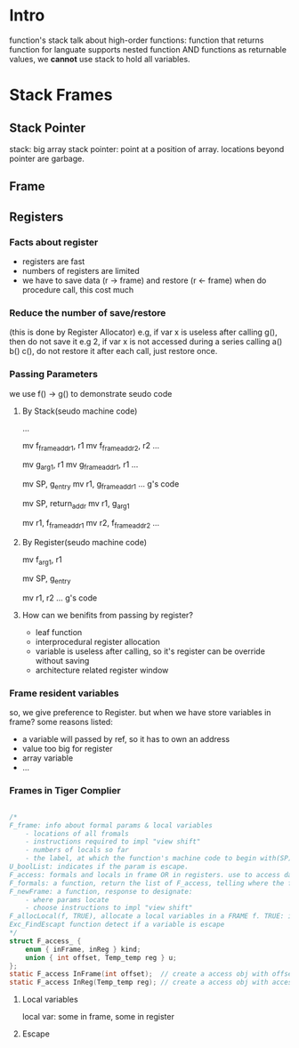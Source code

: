 
* Intro
function's stack 
talk about high-order functions: function that returns function
for languate supports nested function AND functions as returnable values, 
we *cannot* use stack to hold all variables.


* Stack Frames

** Stack Pointer
   stack: big array
   stack pointer: point at a position of array. locations beyond pointer are garbage.

** Frame
[[./stackframe.png]]

** Registers 

*** Facts about register
    - registers are fast
    - numbers of registers are limited 
    - we have to save data (r -> frame) and restore (r <- frame) when do procedure call, this cost much
*** Reduce the number of save/restore
    (this is done by Register Allocator)
    e.g, if var x is useless after calling g(), then do not save it
    e.g 2, if var x is not accessed during a series calling a() b() c(), do not restore it after each call, just restore once.
*** Passing Parameters
    we use f() -> g() to demonstrate seudo code
**** By Stack(seudo machine code)
     # alloc g_frame
     ...
     # save registers
     mv f_frame_addr1, r1
     mv f_frame_addr2, r2
     ...
     # pass args by stack, mem->reg->mem
     mv g_arg_1, r1
     mv g_frame_addr1, r1
     ...
     # calling g()
     mv SP, g_entry
     mv r1, g_frame_addr1
     ... g's code
     # finish g(), return
     mv SP, return_addr
     mv r1, g_arg_1
     # return, restore registers
     mv r1, f_frame_addr1
     mv r2, f_frame_addr2
     ...
**** By Register(seudo machine code)
     # save registers (same)
     # pass args by register, mem->reg
     mv f_arg_1, r1
     # calling g()
     mv SP, g_entry
     # callee always want to keep the args in fix location, so it move arg_1 from r2
     # *this* saves the procedure mv r1, g_frame_addr1
     mv r1, r2      
     ... g's code
     # As you see, pass by reg reduce many mv operations
**** How can we benifits from passing by register?
     - leaf function
     - interprocedural register allocation
     - variable is useless after calling, so it's register can be override without saving
     - architecture related register window
*** Frame resident variables
    so, we give preference to Register. but when we have store variables in frame?
    some reasons listed:
    - a variable will passed by ref, so it has to own an address
    - value too big for register
    - array variable
    - ...
      
*** Frames in Tiger Complier
#+BEGIN_SRC C

/*
F_frame: info about formal params & local variables
    - locations of all fromals
    - instructions required to impl "view shift"
    - numbers of locals so far 
    - the label, at which the function's machine code to begin with(SP)
U_boolList: indicates if the param is escape.
F_access: formals and locals in frame OR in registers. use to access data.
F_formals: a function, return the list of F_access, telling where the formals located AT RUNTIME.
F_newFrame: a function, response to designate: 
    - where params locate
    - choose instructions to impl "view shift"
F_allocLocal(f, TRUE), allocate a local variables in a FRAME f. TRUE: is escape. FALSE: not escape, can be assigned in register
Exc_FindEscapt function detect if a variable is escape
*/
struct F_access_ {
    enum { inFrame, inReg } kind;
    union { int offset, Temp_temp reg } u;
};
static F_access InFrame(int offset);  // create a access obj with offset in frame
static F_access InReg(Temp_temp reg); // create a access obj with accessing the specified a register 

#+END_SRC

**** Local variables
     local var: some in frame, some in register

**** Escape
